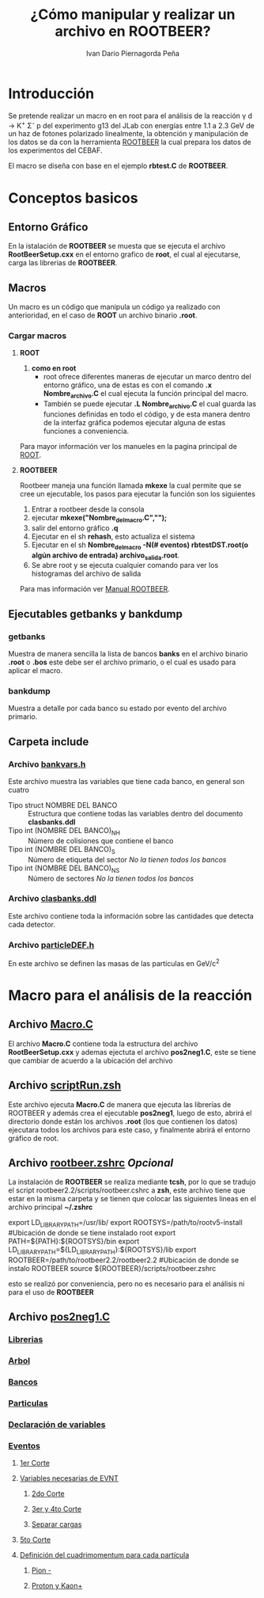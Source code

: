 #+TITLE: *¿Cómo manipular y realizar un archivo en ROOTBEER?*
#+AUTHOR: Ivan Dario Piernagorda Peña

* *Introducción*
Se pretende realizar un macro en en root para el análisis de la reacción \gamma d \rightarrow K^{+} \Sigma^{-} p del experimento g13 del JLab con energías entre 1.1 a 2.3 GeV de un haz de fotones polarizado linealmente, la obtención y manipulación de los datos se da con la herramienta [[http://nuclear.gla.ac.uk/~kl/rootbeer/manual/html/node4.php][ROOTBEER]] la cual prepara los datos de los experimentos del CEBAF.

El macro se diseña con base en el ejemplo *rbtest.C* de *ROOTBEER*.

* Conceptos basicos
** *Entorno Gráfico*
 En la istalación de *ROOTBEER* se muesta que se ejecuta el archivo *RootBeerSetup.cxx* en el entorno grafico de *root*, el cual al ejecutarse, carga las librerias de *ROOTBEER*.
** *Macros*
   Un macro es un código que manipula un código ya realizado con anterioridad, en el caso de *ROOT* un archivo binario *.root*. 
*** Cargar macros
**** *ROOT*
 1. *como en root*
    + root ofrece diferentes maneras de ejecutar un marco dentro del entorno gráfico, una de estas es con el comando *.x Nombre_archivo.C* el cual ejecuta la función principal del macro.
    + También se puede ejecutar *.L Nombre_archivo.C* el cual guarda las funciones definidas en todo el código, y de esta manera dentro de la interfaz gráfica podemos ejecutar alguna de estas funciones a conveniencia.

Para mayor información ver los manueles en la pagina principal de [[https://d35c7d8c.web.cern.ch/][ROOT]].
**** *ROOTBEER*
 Rootbeer maneja una función llamada *mkexe* la cual permite que se cree un ejecutable, los pasos para ejecutar la función son los siguientes
 1. Entrar a rootbeer desde la consola
 2. ejecutar *mkexe("Nombre_del_macro.C","");*
 3. salir del entorno gráfico *.q*
 4. Ejecutar en el sh *rehash*, esto actualiza el sistema
 5. Ejecutar en el sh *Nombre_del_macro -N(# eventos) rbtestDST.root(o algún archivo de entrada) archivo_salida.root*.
 6. Se abre root y se ejecuta cualquier comando para ver los histogramas del archivo de salida

Para mas información ver [[http://nuclear.gla.ac.uk/~kl/rootbeer/manual/html/][Manual ROOTBEER]].
** Ejecutables *getbanks* y *bankdump*
*** *getbanks*
Muestra de manera sencilla la lista de bancos *banks* en el archivo binario *.root* o *.bos* este debe ser el archivo primario, o el cual es usado para aplicar el macro.

*** *bankdump*
Muestra a detalle por cada banco su estado por evento del archivo primario.
** Carpeta *include*
*** Archivo [[/path/to/rootbeer2.2/rootbeer2.2/include/bankvars.h][bankvars.h]]
 Este archivo muestra las variables que tiene cada banco, en general son cuatro
 + Tipo struct NOMBRE DEL BANCO :: Estructura que contiene todas las variables dentro del documento *clasbanks.ddl*
 + Tipo int (NOMBRE DEL BANCO)_NH :: Número de colisiones que contiene el banco
 + Tipo int (NOMBRE DEL BANCO)_S :: Número de etiqueta del sector /No la tienen todos los bancos/
 + Tipo int (NOMBRE DEL BANCO)_NS :: Número de sectores           /No la tienen todos los bancos/
*** Archivo [[/path/to/rootbeer2.2/rootbeer2.2/include/clasbanks.ddl][clasbanks.ddl]]
    Este archivo contiene toda la información sobre las cantidades que detecta cada detector.
*** Archivo [[/path/to/rootbeer2.2/rootbeer2.2/include/particleDEF.h][particleDEF.h]]
En este archivo se definen las masas de las partículas en GeV/c^{2}
* Macro para el análisis de la reacción
** Archivo [[./Macro.C][Macro.C]] 
El archivo *Macro.C* contiene toda la estructura del archivo *RootBeerSetup.cxx* y ademas ejectuta el archivo *pos2neg1.C*, este se tiene que cambiar de acuerdo a la ubicación del archivo
** Archivo [[./scriptRun.zsh][scriptRun.zsh]]
Este archivo ejecuta *Macro.C* de manera que ejecuta las librerías de ROOTBEER y además crea el ejecutable *pos2neg1*, luego de esto, abrirá el directorio donde están los archivos *.root* (los que contienen los datos) ejecutara todos los archivos para este caso, y finalmente abrirá el entorno gráfico de root. 
** Archivo [[./rootbeer.zshrc][rootbeer.zshrc]] /Opcional/
La instalación de *ROOTBEER* se realiza mediante *tcsh*, por lo que se tradujo el script rootbeer2.2/scripts/rootbeer.cshrc a *zsh*, este archivo tiene que estar en la misma carpeta y se tienen que colocar las siguientes lineas en el archivo principal *~/.zshrc* 

# Setup root and rootbeer environment
export LD_LIBRARY_PATH=/usr/lib/
export ROOTSYS=/path/to/rootv5-install             #Ubicación de donde se tiene instalado root
export PATH=${PATH}:${ROOTSYS}/bin
export LD_LIBRARY_PATH=${LD_LIBRARY_PATH}:${ROOTSYS}/lib
export ROOTBEER=/path/to/rootbeer2.2/rootbeer2.2   #Ubicación de donde se instalo ROOTBEER
source ${ROOTBEER}/scripts/rootbeer.zshrc

esto se realizó por conveniencia, pero no es necesario para el análisis ni para el uso de *ROOTBEER*
** Archivo [[./pos2neg1.C][pos2neg1.C]]
*** [[./pos2neg1.C::2][Librerias]]
*** [[./pos2neg1.C::40][Arbol]]
*** [[./pos2neg1.C::100][Bancos]]
*** [[./pos2neg1.C::150][Particulas]]
*** [[./pos2neg1.C::140][Declaración de variables]]
*** [[./pos2neg1.C::233][Eventos]]
**** [[./pos2neg1.C::239][1er Corte]]
**** [[./pos2neg1.C::245][Variables necesarias de EVNT]] 
***** [[./pos2neg1.C::247][2do Corte]] 
***** [[./pos2neg1.C::258][3er y 4to Corte]]
***** [[./pos2neg1.C::262][Separar cargas]]
**** [[./pos2neg1.C::294][5to Corte]] 
**** [[./pos2neg1.C::296][Definición del cuadrimomentum para cada partícula]] 
***** [[./pos2neg1.C::297][Pion -]] 
***** [[./pos2neg1.C::309][Proton y Kaon+]]

